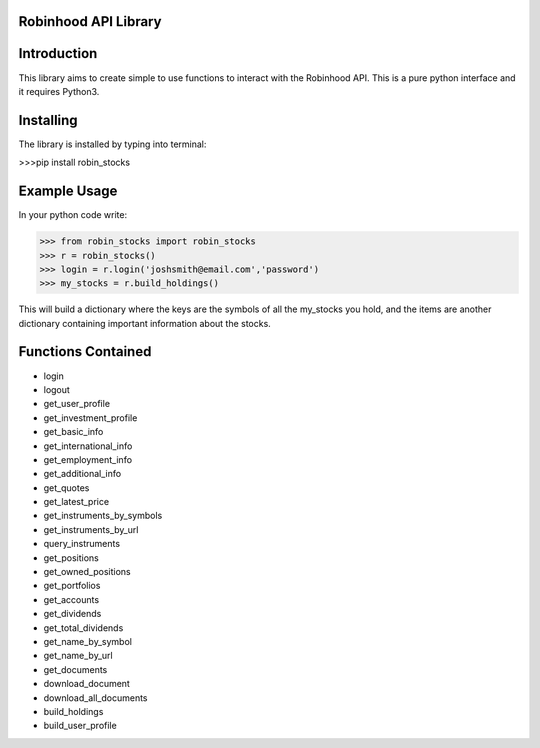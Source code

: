 Robinhood API Library
========================

Introduction
========================
This library aims to create simple to use functions to interact with the
Robinhood API. This is a pure python interface and it requires Python3.

Installing
========================
The library is installed by typing into terminal:

>>>pip install robin_stocks

Example Usage
========================
In your python code write:

>>> from robin_stocks import robin_stocks
>>> r = robin_stocks()
>>> login = r.login('joshsmith@email.com','password')
>>> my_stocks = r.build_holdings()

This will build a dictionary where the keys are the symbols of all the my_stocks
you hold, and the items are another dictionary containing important information
about the stocks.

Functions Contained
========================
- login
- logout

- get_user_profile
- get_investment_profile
- get_basic_info
- get_international_info
- get_employment_info
- get_additional_info

- get_quotes
- get_latest_price
- get_instruments_by_symbols
- get_instruments_by_url
- query_instruments

- get_positions
- get_owned_positions
- get_portfolios
- get_accounts
- get_dividends
- get_total_dividends
- get_name_by_symbol
- get_name_by_url

- get_documents
- download_document
- download_all_documents

- build_holdings
- build_user_profile

